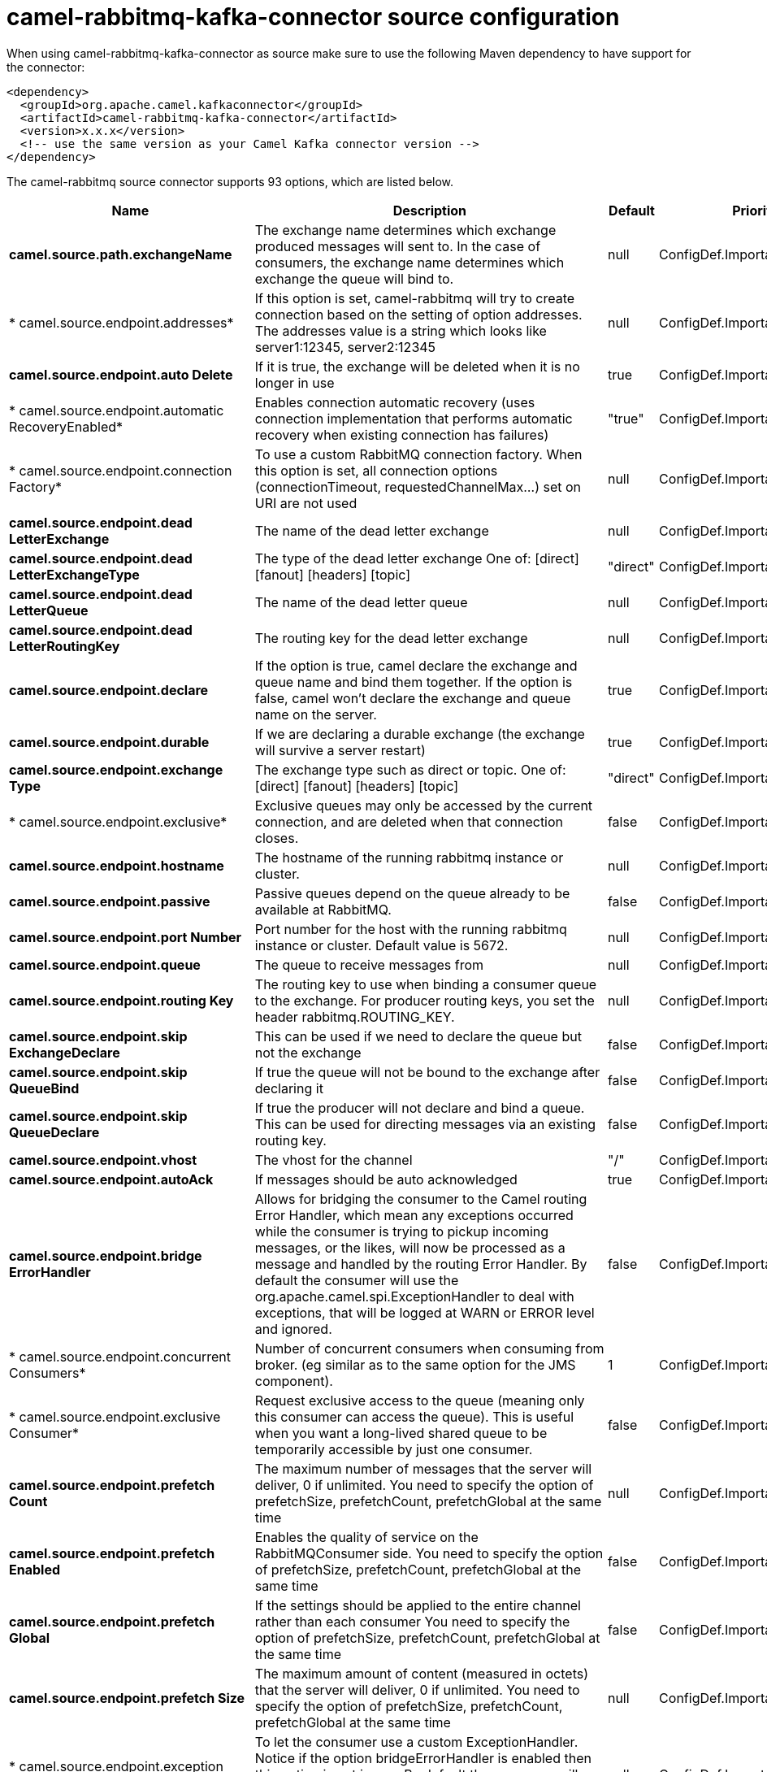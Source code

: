// kafka-connector options: START
[[camel-rabbitmq-kafka-connector-source]]
= camel-rabbitmq-kafka-connector source configuration

When using camel-rabbitmq-kafka-connector as source make sure to use the following Maven dependency to have support for the connector:

[source,xml]
----
<dependency>
  <groupId>org.apache.camel.kafkaconnector</groupId>
  <artifactId>camel-rabbitmq-kafka-connector</artifactId>
  <version>x.x.x</version>
  <!-- use the same version as your Camel Kafka connector version -->
</dependency>
----


The camel-rabbitmq source connector supports 93 options, which are listed below.



[width="100%",cols="2,5,^1,2",options="header"]
|===
| Name | Description | Default | Priority
| *camel.source.path.exchangeName* | The exchange name determines which exchange produced messages will sent to. In the case of consumers, the exchange name determines which exchange the queue will bind to. | null | ConfigDef.Importance.HIGH
| * camel.source.endpoint.addresses* | If this option is set, camel-rabbitmq will try to create connection based on the setting of option addresses. The addresses value is a string which looks like server1:12345, server2:12345 | null | ConfigDef.Importance.MEDIUM
| *camel.source.endpoint.auto Delete* | If it is true, the exchange will be deleted when it is no longer in use | true | ConfigDef.Importance.MEDIUM
| * camel.source.endpoint.automatic RecoveryEnabled* | Enables connection automatic recovery (uses connection implementation that performs automatic recovery when existing connection has failures) | "true" | ConfigDef.Importance.MEDIUM
| * camel.source.endpoint.connection Factory* | To use a custom RabbitMQ connection factory. When this option is set, all connection options (connectionTimeout, requestedChannelMax...) set on URI are not used | null | ConfigDef.Importance.MEDIUM
| *camel.source.endpoint.dead LetterExchange* | The name of the dead letter exchange | null | ConfigDef.Importance.MEDIUM
| *camel.source.endpoint.dead LetterExchangeType* | The type of the dead letter exchange One of: [direct] [fanout] [headers] [topic] | "direct" | ConfigDef.Importance.MEDIUM
| *camel.source.endpoint.dead LetterQueue* | The name of the dead letter queue | null | ConfigDef.Importance.MEDIUM
| *camel.source.endpoint.dead LetterRoutingKey* | The routing key for the dead letter exchange | null | ConfigDef.Importance.MEDIUM
| *camel.source.endpoint.declare* | If the option is true, camel declare the exchange and queue name and bind them together. If the option is false, camel won't declare the exchange and queue name on the server. | true | ConfigDef.Importance.MEDIUM
| *camel.source.endpoint.durable* | If we are declaring a durable exchange (the exchange will survive a server restart) | true | ConfigDef.Importance.MEDIUM
| *camel.source.endpoint.exchange Type* | The exchange type such as direct or topic. One of: [direct] [fanout] [headers] [topic] | "direct" | ConfigDef.Importance.MEDIUM
| * camel.source.endpoint.exclusive* | Exclusive queues may only be accessed by the current connection, and are deleted when that connection closes. | false | ConfigDef.Importance.MEDIUM
| *camel.source.endpoint.hostname* | The hostname of the running rabbitmq instance or cluster. | null | ConfigDef.Importance.MEDIUM
| *camel.source.endpoint.passive* | Passive queues depend on the queue already to be available at RabbitMQ. | false | ConfigDef.Importance.MEDIUM
| *camel.source.endpoint.port Number* | Port number for the host with the running rabbitmq instance or cluster. Default value is 5672. | null | ConfigDef.Importance.MEDIUM
| *camel.source.endpoint.queue* | The queue to receive messages from | null | ConfigDef.Importance.MEDIUM
| *camel.source.endpoint.routing Key* | The routing key to use when binding a consumer queue to the exchange. For producer routing keys, you set the header rabbitmq.ROUTING_KEY. | null | ConfigDef.Importance.MEDIUM
| *camel.source.endpoint.skip ExchangeDeclare* | This can be used if we need to declare the queue but not the exchange | false | ConfigDef.Importance.MEDIUM
| *camel.source.endpoint.skip QueueBind* | If true the queue will not be bound to the exchange after declaring it | false | ConfigDef.Importance.MEDIUM
| *camel.source.endpoint.skip QueueDeclare* | If true the producer will not declare and bind a queue. This can be used for directing messages via an existing routing key. | false | ConfigDef.Importance.MEDIUM
| *camel.source.endpoint.vhost* | The vhost for the channel | "/" | ConfigDef.Importance.MEDIUM
| *camel.source.endpoint.autoAck* | If messages should be auto acknowledged | true | ConfigDef.Importance.MEDIUM
| *camel.source.endpoint.bridge ErrorHandler* | Allows for bridging the consumer to the Camel routing Error Handler, which mean any exceptions occurred while the consumer is trying to pickup incoming messages, or the likes, will now be processed as a message and handled by the routing Error Handler. By default the consumer will use the org.apache.camel.spi.ExceptionHandler to deal with exceptions, that will be logged at WARN or ERROR level and ignored. | false | ConfigDef.Importance.MEDIUM
| * camel.source.endpoint.concurrent Consumers* | Number of concurrent consumers when consuming from broker. (eg similar as to the same option for the JMS component). | 1 | ConfigDef.Importance.MEDIUM
| * camel.source.endpoint.exclusive Consumer* | Request exclusive access to the queue (meaning only this consumer can access the queue). This is useful when you want a long-lived shared queue to be temporarily accessible by just one consumer. | false | ConfigDef.Importance.MEDIUM
| *camel.source.endpoint.prefetch Count* | The maximum number of messages that the server will deliver, 0 if unlimited. You need to specify the option of prefetchSize, prefetchCount, prefetchGlobal at the same time | null | ConfigDef.Importance.MEDIUM
| *camel.source.endpoint.prefetch Enabled* | Enables the quality of service on the RabbitMQConsumer side. You need to specify the option of prefetchSize, prefetchCount, prefetchGlobal at the same time | false | ConfigDef.Importance.MEDIUM
| *camel.source.endpoint.prefetch Global* | If the settings should be applied to the entire channel rather than each consumer You need to specify the option of prefetchSize, prefetchCount, prefetchGlobal at the same time | false | ConfigDef.Importance.MEDIUM
| *camel.source.endpoint.prefetch Size* | The maximum amount of content (measured in octets) that the server will deliver, 0 if unlimited. You need to specify the option of prefetchSize, prefetchCount, prefetchGlobal at the same time | null | ConfigDef.Importance.MEDIUM
| * camel.source.endpoint.exception Handler* | To let the consumer use a custom ExceptionHandler. Notice if the option bridgeErrorHandler is enabled then this option is not in use. By default the consumer will deal with exceptions, that will be logged at WARN or ERROR level and ignored. | null | ConfigDef.Importance.MEDIUM
| *camel.source.endpoint.exchange Pattern* | Sets the exchange pattern when the consumer creates an exchange. One of: [InOnly] [InOut] [InOptionalOut] | null | ConfigDef.Importance.MEDIUM
| *camel.source.endpoint.thread PoolSize* | The consumer uses a Thread Pool Executor with a fixed number of threads. This setting allows you to set that number of threads. | 10 | ConfigDef.Importance.MEDIUM
| *camel.source.endpoint.args* | Specify arguments for configuring the different RabbitMQ concepts, a different prefix is required for each: Exchange: arg.exchange. Queue: arg.queue. Binding: arg.binding. For example to declare a queue with message ttl argument: \http://localhost:5672/exchange/queueargs=arg.queue.x-message-ttl=60000 | null | ConfigDef.Importance.MEDIUM
| *camel.source.endpoint.basic PropertyBinding* | Whether the endpoint should use basic property binding (Camel 2.x) or the newer property binding with additional capabilities | false | ConfigDef.Importance.MEDIUM
| *camel.source.endpoint.client Properties* | Connection client properties (client info used in negotiating with the server) | null | ConfigDef.Importance.MEDIUM
| * camel.source.endpoint.connection Timeout* | Connection timeout | 60000 | ConfigDef.Importance.MEDIUM
| *camel.source.endpoint.network RecoveryInterval* | Network recovery interval in milliseconds (interval used when recovering from network failure) | "5000" | ConfigDef.Importance.MEDIUM
| * camel.source.endpoint.requested ChannelMax* | Connection requested channel max (max number of channels offered) | 2047 | ConfigDef.Importance.MEDIUM
| * camel.source.endpoint.requested FrameMax* | Connection requested frame max (max size of frame offered) | 0 | ConfigDef.Importance.MEDIUM
| * camel.source.endpoint.requested Heartbeat* | Connection requested heartbeat (heart-beat in seconds offered) | 60 | ConfigDef.Importance.MEDIUM
| *camel.source.endpoint.request Timeout* | Set timeout for waiting for a reply when using the InOut Exchange Pattern (in milliseconds) | 20000L | ConfigDef.Importance.MEDIUM
| *camel.source.endpoint.request TimeoutCheckerInterval* | Set requestTimeoutCheckerInterval for inOut exchange | 1000L | ConfigDef.Importance.MEDIUM
| * camel.source.endpoint.synchronous* | Sets whether synchronous processing should be strictly used, or Camel is allowed to use asynchronous processing (if supported). | false | ConfigDef.Importance.MEDIUM
| *camel.source.endpoint.topology RecoveryEnabled* | Enables connection topology recovery (should topology recovery be performed) | null | ConfigDef.Importance.MEDIUM
| *camel.source.endpoint.transfer Exception* | When true and an inOut Exchange failed on the consumer side send the caused Exception back in the response | false | ConfigDef.Importance.MEDIUM
| *camel.source.endpoint.password* | Password for authenticated access | "guest" | ConfigDef.Importance.MEDIUM
| *camel.source.endpoint.ssl Protocol* | Enables SSL on connection, accepted value are true, TLS and 'SSLv3 | null | ConfigDef.Importance.MEDIUM
| *camel.source.endpoint.trust Manager* | Configure SSL trust manager, SSL should be enabled for this option to be effective | null | ConfigDef.Importance.MEDIUM
| *camel.source.endpoint.username* | Username in case of authenticated access | "guest" | ConfigDef.Importance.MEDIUM
| * camel.component.rabbitmq.addresses* | If this option is set, camel-rabbitmq will try to create connection based on the setting of option addresses. The addresses value is a string which looks like server1:12345, server2:12345 | null | ConfigDef.Importance.MEDIUM
| *camel.component.rabbitmq.auto Delete* | If it is true, the exchange will be deleted when it is no longer in use | true | ConfigDef.Importance.MEDIUM
| * camel.component.rabbitmq.connection Factory* | To use a custom RabbitMQ connection factory. When this option is set, all connection options (connectionTimeout, requestedChannelMax...) set on URI are not used | null | ConfigDef.Importance.MEDIUM
| *camel.component.rabbitmq.dead LetterExchange* | The name of the dead letter exchange | null | ConfigDef.Importance.MEDIUM
| *camel.component.rabbitmq.dead LetterExchangeType* | The type of the dead letter exchange One of: [direct] [fanout] [headers] [topic] | "direct" | ConfigDef.Importance.MEDIUM
| *camel.component.rabbitmq.dead LetterQueue* | The name of the dead letter queue | null | ConfigDef.Importance.MEDIUM
| *camel.component.rabbitmq.dead LetterRoutingKey* | The routing key for the dead letter exchange | null | ConfigDef.Importance.MEDIUM
| * camel.component.rabbitmq.declare* | If the option is true, camel declare the exchange and queue name and bind them together. If the option is false, camel won't declare the exchange and queue name on the server. | true | ConfigDef.Importance.MEDIUM
| * camel.component.rabbitmq.durable* | If we are declaring a durable exchange (the exchange will survive a server restart) | true | ConfigDef.Importance.MEDIUM
| * camel.component.rabbitmq.exclusive* | Exclusive queues may only be accessed by the current connection, and are deleted when that connection closes. | false | ConfigDef.Importance.MEDIUM
| * camel.component.rabbitmq.hostname* | The hostname of the running RabbitMQ instance or cluster. | null | ConfigDef.Importance.MEDIUM
| * camel.component.rabbitmq.passive* | Passive queues depend on the queue already to be available at RabbitMQ. | false | ConfigDef.Importance.MEDIUM
| *camel.component.rabbitmq.port Number* | Port number for the host with the running rabbitmq instance or cluster. | 5672 | ConfigDef.Importance.MEDIUM
| *camel.component.rabbitmq.skip ExchangeDeclare* | This can be used if we need to declare the queue but not the exchange | false | ConfigDef.Importance.MEDIUM
| *camel.component.rabbitmq.skip QueueBind* | If true the queue will not be bound to the exchange after declaring it | false | ConfigDef.Importance.MEDIUM
| *camel.component.rabbitmq.skip QueueDeclare* | If true the producer will not declare and bind a queue. This can be used for directing messages via an existing routing key. | false | ConfigDef.Importance.MEDIUM
| *camel.component.rabbitmq.vhost* | The vhost for the channel | "/" | ConfigDef.Importance.MEDIUM
| *camel.component.rabbitmq.auto Ack* | If messages should be auto acknowledged | true | ConfigDef.Importance.MEDIUM
| * camel.component.rabbitmq.bridge ErrorHandler* | Allows for bridging the consumer to the Camel routing Error Handler, which mean any exceptions occurred while the consumer is trying to pickup incoming messages, or the likes, will now be processed as a message and handled by the routing Error Handler. By default the consumer will use the org.apache.camel.spi.ExceptionHandler to deal with exceptions, that will be logged at WARN or ERROR level and ignored. | false | ConfigDef.Importance.MEDIUM
| * camel.component.rabbitmq.exclusive Consumer* | Request exclusive access to the queue (meaning only this consumer can access the queue). This is useful when you want a long-lived shared queue to be temporarily accessible by just one consumer. | false | ConfigDef.Importance.MEDIUM
| * camel.component.rabbitmq.prefetch Count* | The maximum number of messages that the server will deliver, 0 if unlimited. You need to specify the option of prefetchSize, prefetchCount, prefetchGlobal at the same time | null | ConfigDef.Importance.MEDIUM
| * camel.component.rabbitmq.prefetch Enabled* | Enables the quality of service on the RabbitMQConsumer side. You need to specify the option of prefetchSize, prefetchCount, prefetchGlobal at the same time | false | ConfigDef.Importance.MEDIUM
| * camel.component.rabbitmq.prefetch Global* | If the settings should be applied to the entire channel rather than each consumer You need to specify the option of prefetchSize, prefetchCount, prefetchGlobal at the same time | false | ConfigDef.Importance.MEDIUM
| * camel.component.rabbitmq.prefetch Size* | The maximum amount of content (measured in octets) that the server will deliver, 0 if unlimited. You need to specify the option of prefetchSize, prefetchCount, prefetchGlobal at the same time | null | ConfigDef.Importance.MEDIUM
| * camel.component.rabbitmq.thread PoolSize* | The consumer uses a Thread Pool Executor with a fixed number of threads. This setting allows you to set that number of threads. | 10 | ConfigDef.Importance.MEDIUM
| *camel.component.rabbitmq.args* | Specify arguments for configuring the different RabbitMQ concepts, a different prefix is required for each: Exchange: arg.exchange. Queue: arg.queue. Binding: arg.binding. For example to declare a queue with message ttl argument: \http://localhost:5672/exchange/queueargs=arg.queue.x-message-ttl=60000 | null | ConfigDef.Importance.MEDIUM
| *camel.component.rabbitmq.auto DetectConnectionFactory* | Whether to auto-detect looking up RabbitMQ connection factory from the registry. When enabled and a single instance of the connection factory is found then it will be used. An explicit connection factory can be configured on the component or endpoint level which takes precedence. | true | ConfigDef.Importance.MEDIUM
| * camel.component.rabbitmq.automatic RecoveryEnabled* | Enables connection automatic recovery (uses connection implementation that performs automatic recovery when connection shutdown is not initiated by the application) | null | ConfigDef.Importance.MEDIUM
| *camel.component.rabbitmq.basic PropertyBinding* | Whether the component should use basic property binding (Camel 2.x) or the newer property binding with additional capabilities | false | ConfigDef.Importance.MEDIUM
| * camel.component.rabbitmq.client Properties* | Connection client properties (client info used in negotiating with the server) | null | ConfigDef.Importance.MEDIUM
| * camel.component.rabbitmq.connection Timeout* | Connection timeout | 60000 | ConfigDef.Importance.MEDIUM
| * camel.component.rabbitmq.network RecoveryInterval* | Network recovery interval in milliseconds (interval used when recovering from network failure) | "5000" | ConfigDef.Importance.MEDIUM
| * camel.component.rabbitmq.requested ChannelMax* | Connection requested channel max (max number of channels offered) | 2047 | ConfigDef.Importance.MEDIUM
| * camel.component.rabbitmq.requested FrameMax* | Connection requested frame max (max size of frame offered) | 0 | ConfigDef.Importance.MEDIUM
| * camel.component.rabbitmq.requested Heartbeat* | Connection requested heartbeat (heart-beat in seconds offered) | 60 | ConfigDef.Importance.MEDIUM
| * camel.component.rabbitmq.request Timeout* | Set timeout for waiting for a reply when using the InOut Exchange Pattern (in milliseconds) | 20000L | ConfigDef.Importance.MEDIUM
| * camel.component.rabbitmq.request TimeoutCheckerInterval* | Set requestTimeoutCheckerInterval for inOut exchange | 1000L | ConfigDef.Importance.MEDIUM
| * camel.component.rabbitmq.topology RecoveryEnabled* | Enables connection topology recovery (should topology recovery be performed) | null | ConfigDef.Importance.MEDIUM
| * camel.component.rabbitmq.transfer Exception* | When true and an inOut Exchange failed on the consumer side send the caused Exception back in the response | false | ConfigDef.Importance.MEDIUM
| * camel.component.rabbitmq.password* | Password for authenticated access | "guest" | ConfigDef.Importance.MEDIUM
| *camel.component.rabbitmq.ssl Protocol* | Enables SSL on connection, accepted value are true, TLS and 'SSLv3 | null | ConfigDef.Importance.MEDIUM
| *camel.component.rabbitmq.trust Manager* | Configure SSL trust manager, SSL should be enabled for this option to be effective | null | ConfigDef.Importance.MEDIUM
| * camel.component.rabbitmq.username* | Username in case of authenticated access | "guest" | ConfigDef.Importance.MEDIUM
|===
// kafka-connector options: END
